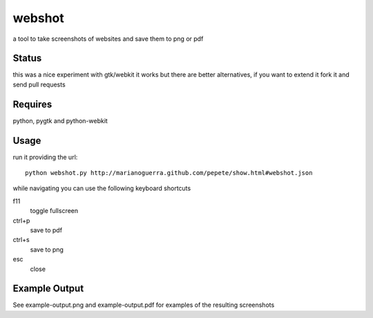 webshot
=======

a tool to take screenshots of websites and save them to png or pdf

Status
~~~~~~

this was a nice experiment with gtk/webkit it works but there are better alternatives, if you want to extend it fork it and send pull requests

Requires
~~~~~~~~

python, pygtk and python-webkit

Usage
~~~~~

run it providing the url::

        python webshot.py http://marianoguerra.github.com/pepete/show.html#webshot.json

while navigating you can use the following keyboard shortcuts

f11
        toggle fullscreen
ctrl+p
        save to pdf
ctrl+s
        save to png
esc
        close

Example Output
~~~~~~~~~~~~~~

See example-output.png and example-output.pdf for examples of the
resulting screenshots
